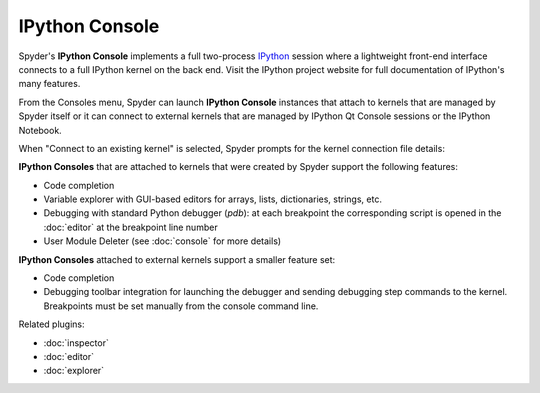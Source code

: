 IPython Console
===============

Spyder's **IPython Console** implements a full two-process 
`IPython <http://ipython.org/>`_ session where
a lightweight front-end interface connects to a full IPython kernel on the
back end. Visit the IPython project website for full documentation of 
IPython's many features.

.. image:: images/ipythonconsole.png

From the Consoles menu, Spyder can launch **IPython Console**
instances that attach to kernels that are managed
by Spyder itself or it can connect to external kernels that are managed
by IPython Qt Console sessions or the IPython Notebook.

.. image:: images/ipythonconsolemenu.png

When "Connect to an existing kernel" is selected, Spyder prompts for the 
kernel connection file details:

.. image:: images/ipythonkernelconnect.png

**IPython Consoles** that are attached to kernels that were created by
Spyder support the following features:

* Code completion
* Variable explorer with GUI-based editors for arrays, lists, 
  dictionaries, strings, etc.
* Debugging with standard Python debugger (`pdb`): at each breakpoint 
  the corresponding script is opened in the :doc:`editor` at the breakpoint 
  line number
* User Module Deleter (see :doc:`console` for more details)

**IPython Consoles** attached to external kernels support a smaller feature
set:

* Code completion
* Debugging toolbar integration for launching the debugger and sending
  debugging step commands to the kernel. Breakpoints must be set manually
  from the console command line.

Related plugins:

* :doc:`inspector`
* :doc:`editor`
* :doc:`explorer`

